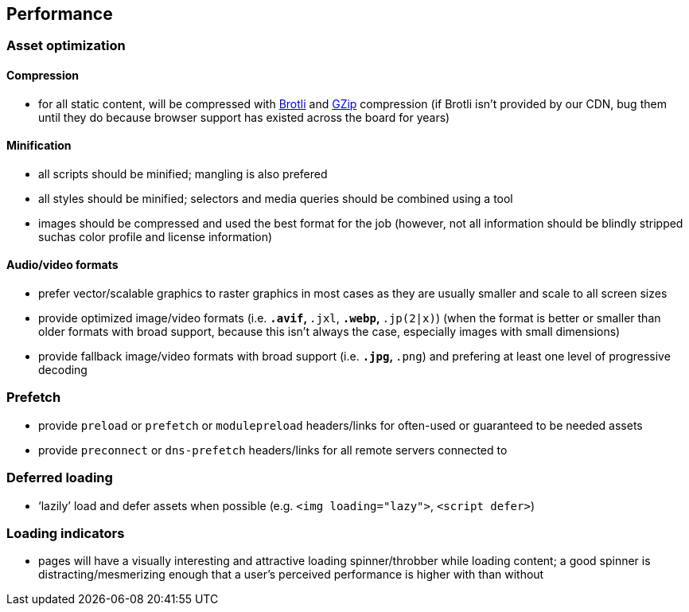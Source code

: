 == Performance

=== Asset optimization

==== Compression

* for all static content, will be compressed with https://en.wikipedia.org/wiki/Brotli[Brotli] and https://en.wikipedia.org/wiki/Gzip[GZip] compression (if Brotli isn’t provided by our CDN, bug them until they do because browser support has existed across the board for years)

==== Minification

* all scripts should be minified; mangling is also prefered
* all styles should be minified; selectors and media queries should be combined using a tool
* images should be compressed and used the best format for the job (however, not all information should be blindly stripped suchas color profile and license information)

==== Audio/video formats

* prefer vector/scalable graphics to raster graphics in most cases as they are usually smaller and scale to all screen sizes
* provide optimized image/video formats (i.e. `*.avif`, `*.jxl`, `*.webp`, `*.jp(2|x)`) (when the format is better or smaller than older formats with broad support, because this isn’t always the case, especially images with small dimensions)
* provide fallback image/video formats with broad support (i.e. `*.jpg`, `*.png`) and prefering at least one level of progressive decoding

=== Prefetch

* provide `preload` or `prefetch` or `modulepreload` headers/links for often-used or guaranteed to be needed assets
* provide `preconnect` or `dns-prefetch` headers/links for all remote servers connected to

=== Deferred loading

* ‘lazily’ load and defer assets when possible (e.g. `<img loading="lazy">`, `<script defer>`)

=== Loading indicators

* pages will have a visually interesting and attractive loading spinner/throbber while loading content; a good spinner is distracting/mesmerizing enough that a user’s perceived performance is higher with than without
